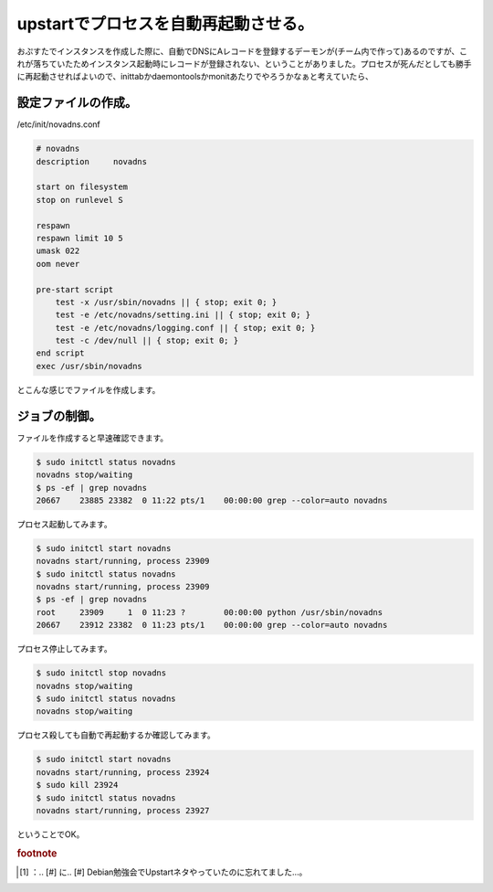 ﻿upstartでプロセスを自動再起動させる。
############################################


おぷすたでインスタンスを作成した際に、自動でDNSにAレコードを登録するデーモンが(チーム内で作って)あるのですが、これが落ちていたためインスタンス起動時にレコードが登録されない、ということがありました。プロセスが死んだとしても勝手に再起動させればよいので、inittabかdaemontoolsかmonitあたりでやろうかなぁと考えていたら、

.. image:: http://a0.twimg.com/profile_images/1738614755/matsuu_normal.jpg


.. image:: http://images.ientrymail.com/socialditto/twitter-bird.png


.. image:: http://images.ientrymail.com/socialditto/twitter-bird.png


.. image:: http://images.ientrymail.com/socialditto/twitter-bird.png


.. image:: http://images.ientrymail.com/socialditto/twitter-bird.png


.. image:: http://images.ientrymail.com/socialditto/twitter-bird.png


.. image:: http://images.ientrymail.com/socialditto/twitter-bird.png


.. image:: http://images.ientrymail.com/socialditto/twitter-bird.png


.. image:: http://images.ientrymail.com/socialditto/twitter-bird.png


.. image:: http://images.ientrymail.com/socialditto/twitter-bird.png


.. image:: http://images.ientrymail.com/socialditto/twitter-bird.png


.. image:: http://images.ientrymail.com/socialditto/twitter-bird.png

 [#]_ 
.. image:: http://images.ientrymail.com/socialditto/twitter-bird.png


.. image:: http://images.ientrymail.com/socialditto/twitter-bird.png


設定ファイルの作成。
********************************************************


/etc/init/novadns.conf

.. code-block:: none

   # novadns
   description     novadns
   
   start on filesystem
   stop on runlevel S
   
   respawn
   respawn limit 10 5
   umask 022
   oom never
   
   pre-start script
       test -x /usr/sbin/novadns || { stop; exit 0; }
       test -e /etc/novadns/setting.ini || { stop; exit 0; }
       test -e /etc/novadns/logging.conf || { stop; exit 0; }
       test -c /dev/null || { stop; exit 0; }
   end script
   exec /usr/sbin/novadns


とこんな感じでファイルを作成します。

ジョブの制御。
**************************************


ファイルを作成すると早速確認できます。

.. code-block:: none

   $ sudo initctl status novadns
   novadns stop/waiting
   $ ps -ef | grep novadns
   20667    23885 23382  0 11:22 pts/1    00:00:00 grep --color=auto novadns


プロセス起動してみます。

.. code-block:: none

   $ sudo initctl start novadns
   novadns start/running, process 23909
   $ sudo initctl status novadns
   novadns start/running, process 23909
   $ ps -ef | grep novadns
   root     23909     1  0 11:23 ?        00:00:00 python /usr/sbin/novadns
   20667    23912 23382  0 11:23 pts/1    00:00:00 grep --color=auto novadns


プロセス停止してみます。

.. code-block:: none

   $ sudo initctl stop novadns
   novadns stop/waiting
   $ sudo initctl status novadns
   novadns stop/waiting


プロセス殺しても自動で再起動するか確認してみます。

.. code-block:: none

   $ sudo initctl start novadns
   novadns start/running, process 23924
   $ sudo kill 23924
   $ sudo initctl status novadns
   novadns start/running, process 23927


ということでOK。


.. rubric:: footnote

.. [#] ：.. [#] に.. [#] Debian勉強会でUpstartネタやっていたのに忘れてました…。



.. author:: mkouhei
.. categories:: Unix/Linux, Debian, 
.. tags::


